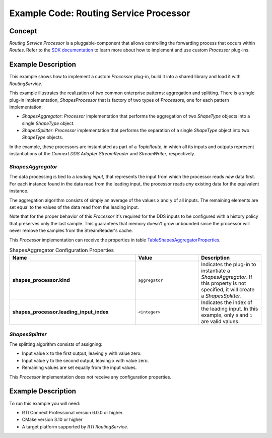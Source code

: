 Example Code: Routing Service Processor
***************************************

.. |RS| replace:: *RoutingService*
.. |PROCESSOR| replace:: *Processor*

Concept
=======

*Routing Service Processor* is a pluggable-component that allows controlling
the forwarding process that occurs within *Routes*. Refer to the
`SDK documentation <https://community.rti.com/static/documentation/connext-dds/current/doc/api/connext_dds/api_cpp/group__RTI__RoutingServiceProcessorModule.html>`_
to learn more about how to implement and use custom |PROCESSOR| plug-ins.

Example Description
===================

This example shows how to implement a custom |PROCESSOR| plug-in, build it
into a shared library and load it with |RS|.

This example illustrates the realization of two common enterprise patterns:
aggregation and splitting. There is a single plug-in implementation,
*ShapesProcessor* that is factory of two types of |PROCESSOR|\s, one for
each pattern implementation:

- *ShapesAggregator*: |PROCESSOR| implementation that performs the aggregation
  of two *ShapeType* objects into a single *ShapeType* object. 

- *ShapesSplitter*: |PROCESSOR| implementation that performs the separation
  of a single *ShapeType* object into two  *ShapeType* objects.

In the example, these processors are instantiated as part of a *TopicRoute*,
in which all its inputs and outputs represent instantiations of the
*Connext DDS Adapter StreamReader* and *StreamWriter*, respectively.

*ShapesAggregator*
------------------
The data processing is tied to a *leading input*, that represents
the input from which the processor reads *new* data first. For each instance
found in the data read from the leading input, the processor reads *any*
existing data for the equivalent instance.

The aggregation algorithm consists of simply an average of the values ``x``
and ``y`` of all inputs. The remaining elements are set equal to the values of
the data read from the leading input.

Note that for the proper behavior of this |PROCESSOR| it's required for the
DDS inputs to be configured with a history policy that preserves only the last
sample. This guarantees that memory doesn't grow unbounded since the processor
will never remove the samples from the StreamReader's cache.

This |PROCESSOR| implementation can receive the properties in table
`TableShapesAggregatorProperties`_.

.. list-table:: ShapesAggregator Configuration Properties
    :name: TableShapesAggregatorProperties
    :widths: 40 20 20
    :header-rows: 1

    * - Name
      - Value
      - Description
    * - **shapes_processor.kind**
      - ``aggregator``
      - Indicates the plug-in to instantiate a *ShapesAggregator*. If this
        property is not specified, it will create a *ShapesSplitter*.
    * - **shapes_processor.leading_input_index**
      - ``<integer>``
      - Indicates the index of the leading input. In this example, only 
        ``0`` and ``1`` are valid values.


*ShapesSplitter*
----------------

The splitting algorithm consists of assigning:

- Input value ``x`` to the first output, leaving ``y`` with value zero.
- Input value ``y`` to the second output, leaving ``x`` with value zero.
- Remaining values are set equally from the input values.

This |PROCESSOR| implementation does not receive any configuration properties.

Example Description
===================

To run this example you will need:

- RTI Connext Professional version 6.0.0 or higher.
- CMake version 3.10 or higher
- A target platform supported by *RTI* |RS|.